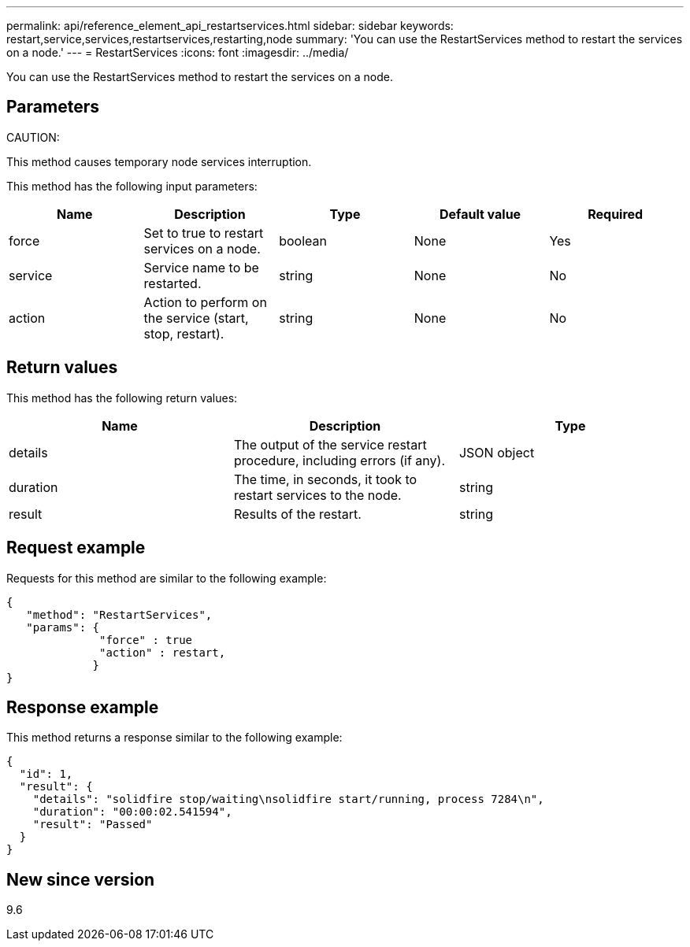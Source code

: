 ---
permalink: api/reference_element_api_restartservices.html
sidebar: sidebar
keywords: restart,service,services,restartservices,restarting,node
summary: 'You can use the RestartServices method to restart the services on a node.'
---
= RestartServices
:icons: font
:imagesdir: ../media/

[.lead]
You can use the RestartServices method to restart the services on a node.

== Parameters

CAUTION:

This method causes temporary node services interruption.

This method has the following input parameters:

[options="header"]
|===
|Name |Description |Type |Default value |Required
a|
force
a|
Set to true to restart services on a node.
a|
boolean
a|
None
a|
Yes
a|
service
a|
Service name to be restarted.
a|
string
a|
None
a|
No
a|
action
a|
Action to perform on the service (start, stop, restart).
a|
string
a|
None
a|
No
|===

== Return values

This method has the following return values:

[options="header"]
|===
|Name |Description |Type
a|
details
a|
The output of the service restart procedure, including errors (if any).
a|
JSON object
a|
duration
a|
The time, in seconds, it took to restart services to the node.
a|
string
a|
result
a|
Results of the restart.
a|
string
|===

== Request example

Requests for this method are similar to the following example:

----
{
   "method": "RestartServices",
   "params": {
              "force" : true
              "action" : restart,
             }
}
----

== Response example

This method returns a response similar to the following example:

----
{
  "id": 1,
  "result": {
    "details": "solidfire stop/waiting\nsolidfire start/running, process 7284\n",
    "duration": "00:00:02.541594",
    "result": "Passed"
  }
}
----

== New since version

9.6

